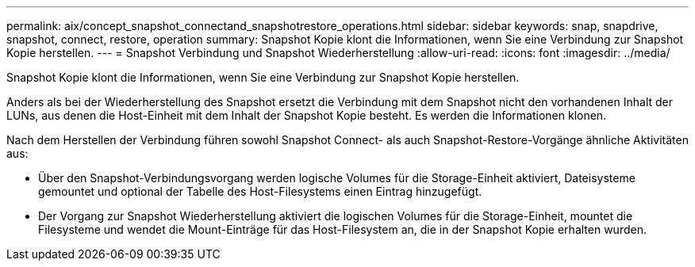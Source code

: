 ---
permalink: aix/concept_snapshot_connectand_snapshotrestore_operations.html 
sidebar: sidebar 
keywords: snap, snapdrive, snapshot, connect, restore, operation 
summary: Snapshot Kopie klont die Informationen, wenn Sie eine Verbindung zur Snapshot Kopie herstellen. 
---
= Snapshot Verbindung und Snapshot Wiederherstellung
:allow-uri-read: 
:icons: font
:imagesdir: ../media/


[role="lead"]
Snapshot Kopie klont die Informationen, wenn Sie eine Verbindung zur Snapshot Kopie herstellen.

Anders als bei der Wiederherstellung des Snapshot ersetzt die Verbindung mit dem Snapshot nicht den vorhandenen Inhalt der LUNs, aus denen die Host-Einheit mit dem Inhalt der Snapshot Kopie besteht. Es werden die Informationen klonen.

Nach dem Herstellen der Verbindung führen sowohl Snapshot Connect- als auch Snapshot-Restore-Vorgänge ähnliche Aktivitäten aus:

* Über den Snapshot-Verbindungsvorgang werden logische Volumes für die Storage-Einheit aktiviert, Dateisysteme gemountet und optional der Tabelle des Host-Filesystems einen Eintrag hinzugefügt.
* Der Vorgang zur Snapshot Wiederherstellung aktiviert die logischen Volumes für die Storage-Einheit, mountet die Filesysteme und wendet die Mount-Einträge für das Host-Filesystem an, die in der Snapshot Kopie erhalten wurden.

